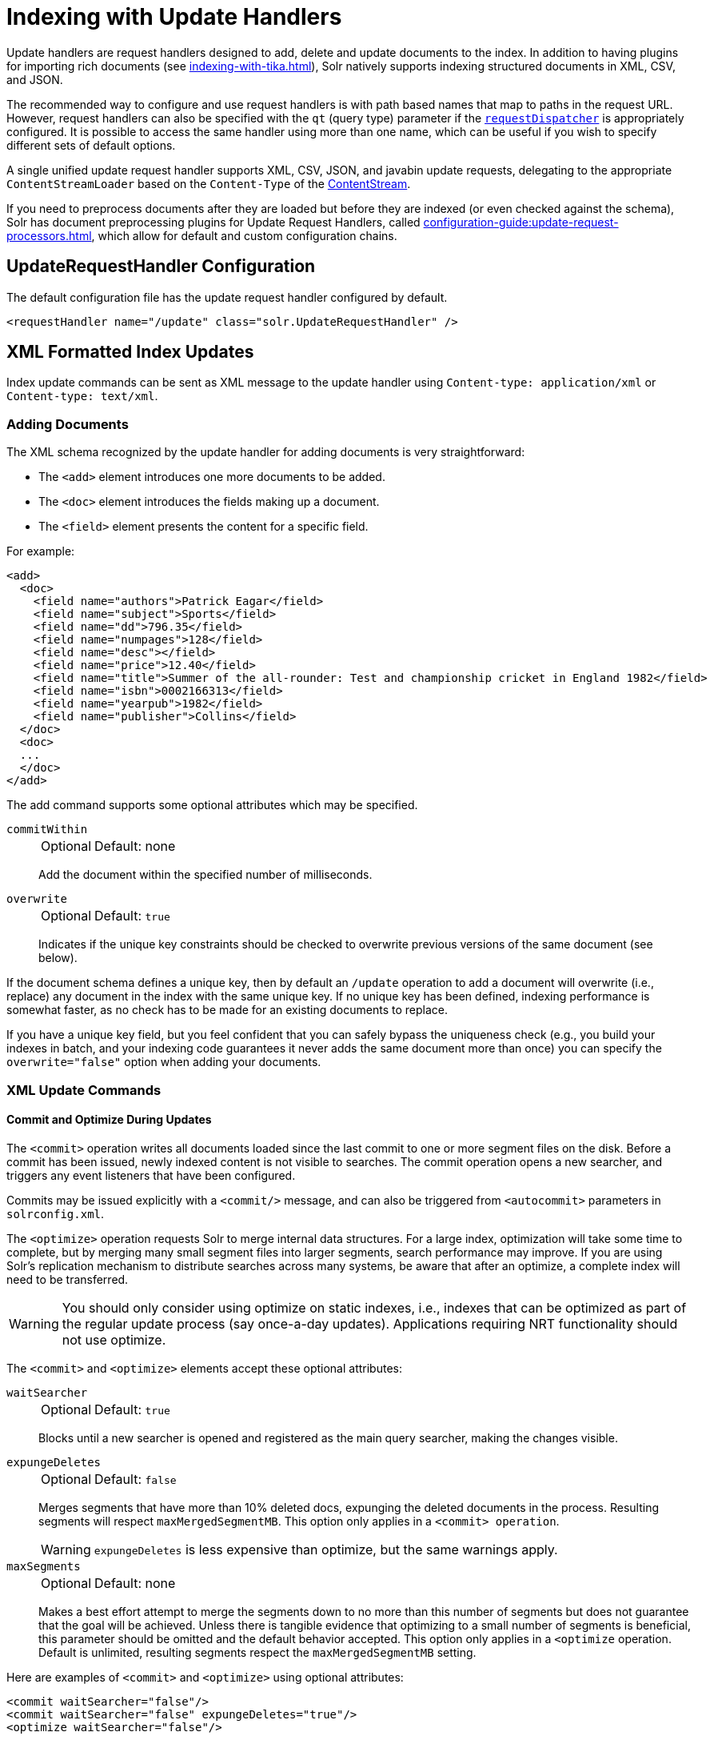 = Indexing with Update Handlers
:page-children: transforming-and-indexing-custom-json
// Licensed to the Apache Software Foundation (ASF) under one
// or more contributor license agreements.  See the NOTICE file
// distributed with this work for additional information
// regarding copyright ownership.  The ASF licenses this file
// to you under the Apache License, Version 2.0 (the
// "License"); you may not use this file except in compliance
// with the License.  You may obtain a copy of the License at
//
//   http://www.apache.org/licenses/LICENSE-2.0
//
// Unless required by applicable law or agreed to in writing,
// software distributed under the License is distributed on an
// "AS IS" BASIS, WITHOUT WARRANTIES OR CONDITIONS OF ANY
// KIND, either express or implied.  See the License for the
// specific language governing permissions and limitations
// under the License.

Update handlers are request handlers designed to add, delete and update documents to the index.
In addition to having plugins for importing rich documents (see xref:indexing-with-tika.adoc[]), Solr natively supports indexing structured documents in XML, CSV, and JSON.

The recommended way to configure and use request handlers is with path based names that map to paths in the request URL.
However, request handlers can also be specified with the `qt` (query type) parameter if the xref:configuration-guide:requestdispatcher.adoc[`requestDispatcher`] is appropriately configured.
It is possible to access the same handler using more than one name, which can be useful if you wish to specify different sets of default options.

A single unified update request handler supports XML, CSV, JSON, and javabin update requests, delegating to the appropriate `ContentStreamLoader` based on the `Content-Type` of the xref:content-streams.adoc[ContentStream].

If you need to preprocess documents after they are loaded but before they are indexed (or even checked against the schema),
Solr has document preprocessing plugins for Update Request Handlers, called xref:configuration-guide:update-request-processors.adoc[], which allow for default and custom configuration chains.

== UpdateRequestHandler Configuration

The default configuration file has the update request handler configured by default.

[source,xml]
----
<requestHandler name="/update" class="solr.UpdateRequestHandler" />
----

== XML Formatted Index Updates

Index update commands can be sent as XML message to the update handler using `Content-type: application/xml` or `Content-type: text/xml`.

=== Adding Documents

The XML schema recognized by the update handler for adding documents is very straightforward:

* The `<add>` element introduces one more documents to be added.
* The `<doc>` element introduces the fields making up a document.
* The `<field>` element presents the content for a specific field.

For example:

[source,xml]
----
<add>
  <doc>
    <field name="authors">Patrick Eagar</field>
    <field name="subject">Sports</field>
    <field name="dd">796.35</field>
    <field name="numpages">128</field>
    <field name="desc"></field>
    <field name="price">12.40</field>
    <field name="title">Summer of the all-rounder: Test and championship cricket in England 1982</field>
    <field name="isbn">0002166313</field>
    <field name="yearpub">1982</field>
    <field name="publisher">Collins</field>
  </doc>
  <doc>
  ...
  </doc>
</add>
----

The add command supports some optional attributes which may be specified.

`commitWithin`::
+
[%autowidth,frame=none]
|===
|Optional |Default: none
|===
+
Add the document within the specified number of milliseconds.

`overwrite`::
+
[%autowidth,frame=none]
|===
|Optional |Default: `true`
|===
+
Indicates if the unique key constraints should be checked to overwrite previous versions of the same document (see below).

If the document schema defines a unique key, then by default an `/update` operation to add a document will overwrite (i.e., replace) any document in the index with the same unique key.
If no unique key has been defined, indexing performance is somewhat faster, as no check has to be made for an existing documents to replace.

If you have a unique key field, but you feel confident that you can safely bypass the uniqueness check (e.g., you build your indexes in batch, and your indexing code guarantees it never adds the same document more than once) you can specify the `overwrite="false"` option when adding your documents.

=== XML Update Commands

==== Commit and Optimize During Updates

The `<commit>` operation writes all documents loaded since the last commit to one or more segment files on the disk.
Before a commit has been issued, newly indexed content is not visible to searches.
The commit operation opens a new searcher, and triggers any event listeners that have been configured.

Commits may be issued explicitly with a `<commit/>` message, and can also be triggered from `<autocommit>` parameters in `solrconfig.xml`.

The `<optimize>` operation requests Solr to merge internal data structures.
For a large index, optimization will take some time to complete, but by merging many small segment files into larger segments, search performance may improve.
If you are using Solr's replication mechanism to distribute searches across many systems, be aware that after an optimize, a complete index will need to be transferred.

WARNING: You should only consider using optimize on static indexes, i.e., indexes that can be optimized as part of the regular update process (say once-a-day updates).
Applications requiring NRT functionality should not use optimize.

The `<commit>` and `<optimize>` elements accept these optional attributes:

`waitSearcher`::
+
[%autowidth,frame=none]
|===
|Optional |Default: `true`
|===
+
Blocks until a new searcher is opened and registered as the main query searcher, making the changes visible.

`expungeDeletes`::
+
[%autowidth,frame=none]
|===
|Optional |Default: `false`
|===
+
Merges segments that have more than 10% deleted docs, expunging the deleted documents in the process.
Resulting segments will respect `maxMergedSegmentMB`.
This option only applies in a `<commit> operation`.
+
WARNING: `expungeDeletes` is less expensive than optimize, but the same warnings apply.

`maxSegments`::
+
[%autowidth,frame=none]
|===
|Optional |Default: none
|===
+
Makes a best effort attempt to merge the segments down to no more than this number of segments but does not guarantee that the goal will be achieved.
Unless there is tangible evidence that optimizing to a small number of segments is beneficial, this parameter should be omitted and the default behavior accepted.
This option only applies in a `<optimize` operation.
Default is unlimited, resulting segments respect the `maxMergedSegmentMB` setting.

Here are examples of `<commit>` and `<optimize>` using optional attributes:

[source,xml]
----
<commit waitSearcher="false"/>
<commit waitSearcher="false" expungeDeletes="true"/>
<optimize waitSearcher="false"/>
----

==== Delete Operations

Documents can be deleted from the index in two ways.
"Delete by ID" deletes the document with the specified ID, and can be used only if a UniqueID field has been defined in the schema.
It doesn't work for child/nested docs.
"Delete by Query" deletes all documents matching a specified query, although `commitWithin` is ignored for a Delete by Query.
A single delete message can contain multiple delete operations.

[source,xml]
----
<delete>
  <id>0002166313</id>
  <id>0031745983</id>
  <query>subject:sport</query>
  <query>publisher:penguin</query>
</delete>
----

[IMPORTANT]
====

When using the Join query parser in a Delete By Query, you should use the `score` parameter with a value of "none" to avoid a `ClassCastException`.
See the section on the xref:query-guide:join-query-parser.adoc[] for more details on the `score` parameter.

====

==== Rollback Operations

The rollback command rolls back all add and deletes made to the index since the last commit.
It neither calls any event listeners nor creates a new searcher.
Its syntax is simple: `<rollback/>`.

==== Grouping Operations

You can post several commands in a single XML file by grouping them with the surrounding `<update>` element.

[source,xml]
----
<update>
  <add>
    <doc><!-- doc 1 content --></doc>
  </add>
  <add>
    <doc><!-- doc 2 content --></doc>
  </add>
  <delete>
    <id>0002166313</id>
  </delete>
</update>
----


=== Using curl to Perform Updates

You can use the `curl` utility to perform any of the above commands, using its `--data-binary` option to append the XML message to the `curl` command, and generating a HTTP POST request.
For example:

[source,bash]
----
curl http://localhost:8983/solr/my_collection/update -H "Content-Type: text/xml" --data-binary '
<add>
  <doc>
    <field name="authors">Patrick Eagar</field>
    <field name="subject">Sports</field>
    <field name="dd">796.35</field>
    <field name="isbn">0002166313</field>
    <field name="yearpub">1982</field>
    <field name="publisher">Collins</field>
  </doc>
</add>'
----

For posting XML messages contained in a file, you can use the alternative form:

[source,bash]
----
curl http://localhost:8983/solr/my_collection/update -H "Content-Type: text/xml" --data-binary @myfile.xml
----

The approach above works well, but using the `--data-binary` option causes `curl` to load the whole `myfile.xml` into memory before posting it to server.
This may be problematic when dealing with multi-gigabyte files.
This alternative `curl` command performs equivalent operations but with minimal `curl` memory usage:

[source,bash]
----
curl http://localhost:8983/solr/my_collection/update -H "Content-Type: text/xml" -T "myfile.xml" -X POST
----

Short requests can also be sent using a HTTP GET command, if enabled in xref:configuration-guide:requestdispatcher.adoc#requestparsers-element[`requestParsers`] element of `solrconfig.xml`, URL-encoding the request, as in the following.
Note the escaping of "<" and ">":

[source,bash]
----
curl http://localhost:8983/solr/my_collection/update?stream.body=%3Ccommit/%3E&wt=xml
----

Responses from Solr take the form shown here:

[source,xml]
----
<response>
  <lst name="responseHeader">
    <int name="status">0</int>
    <int name="QTime">127</int>
  </lst>
</response>
----

The status field will be non-zero in case of failure.

=== Using XSLT to Transform XML Index Updates

The xref:configuration-guide:script-update-processor.adoc[Scripting module] provides a separate XSLT Update Request Handler that allows you to index any arbitrary XML by using the `<tr>` parameter to apply an https://en.wikipedia.org/wiki/XSLT[XSL transformation].
You must have an XSLT stylesheet in the `conf/xslt` directory of your xref:configuration-guide:config-sets.adoc[configset] that can transform the incoming data to the expected `<add><doc/></add>` format, and use the `tr` parameter to specify the name of that stylesheet.

You will need to enable the xref:configuration-guide:script-update-processor.adoc[Scripting module] before using this feature.

=== tr Parameter

The XSLT Update Request Handler accepts the `tr` parameter, which identifies the XML transformation to use.
The transformation must be found in the Solr `conf/xslt` directory.

=== XSLT Configuration

The example below, from the `sample_techproducts_configs` xref:configuration-guide:config-sets.adoc[configset] in the Solr distribution, shows how the XSLT Update Request Handler is configured.

[source,xml]
----
<!--
  Changes to XSLT transforms are taken into account
  every xsltCacheLifetimeSeconds at most.
-->
<requestHandler name="/update/xslt"
                     class="solr.scripting.xslt.XSLTUpdateRequestHandler">
  <int name="xsltCacheLifetimeSeconds">5</int>
</requestHandler>
----

A value of 5 for `xsltCacheLifetimeSeconds` is good for development, to see XSLT changes quickly.
For production you probably want a much higher value.

=== XSLT Update Example

Here is the `sample_techproducts_configs/conf/xslt/updateXml.xsl` XSL file for converting standard Solr XML output to the Solr expected `<add><doc/></add>` format:

[source,xml]
----
<xsl:stylesheet version='1.0' xmlns:xsl='http://www.w3.org/1999/XSL/Transform'>
  <xsl:output media-type="text/xml" method="xml" indent="yes"/>
  <xsl:template match='/'>
    <add>
      <xsl:apply-templates select="response/result/doc"/>
    </add>
  </xsl:template>
  <!-- Ignore score (makes no sense to index) -->
  <xsl:template match="doc/*[@name='score']" priority="100"></xsl:template>
  <xsl:template match="doc">
    <xsl:variable name="pos" select="position()"/>
    <doc>
      <xsl:apply-templates>
        <xsl:with-param name="pos"><xsl:value-of select="$pos"/></xsl:with-param>
      </xsl:apply-templates>
    </doc>
  </xsl:template>
  <!-- Flatten arrays to duplicate field lines -->
  <xsl:template match="doc/arr" priority="100">
    <xsl:variable name="fn" select="@name"/>
    <xsl:for-each select="*">
      <xsl:element name="field">
        <xsl:attribute name="name"><xsl:value-of select="$fn"/></xsl:attribute>
        <xsl:value-of select="."/>
      </xsl:element>
    </xsl:for-each>
  </xsl:template>
  <xsl:template match="doc/*">
    <xsl:variable name="fn" select="@name"/>
      <xsl:element name="field">
        <xsl:attribute name="name"><xsl:value-of select="$fn"/></xsl:attribute>
      <xsl:value-of select="."/>
    </xsl:element>
  </xsl:template>
  <xsl:template match="*"/>
</xsl:stylesheet>
----

This stylesheet transforms Solr's XML search result format into Solr's Update XML syntax.
One example usage would be to copy a Solr 1.3 index (which does not have CSV response writer) into a format which can be indexed into another Solr file (provided that all fields are stored):

[source,bash]
----
$ curl -o standard_solr_xml_format.xml "http://localhost:8983/solr/techproducts/select?q=ipod&fl=id,cat,name,popularity,price,score&wt=xml"

$ curl -X POST -H "Content-Type: text/xml" -d @standard_solr_xml_format.xml "http://localhost:8983/solr/techproducts/update/xslt?commit=true&tr=updateXml.xsl"
----

NOTE: You can see the opposite export/import cycle using the `tr` parameter in the xref:query-guide:response-writers.adoc#xslt-writer-example[Response Writer XSLT example].

== JSON Formatted Index Updates

Solr can accept JSON that conforms to a defined structure, or can accept arbitrary JSON-formatted documents.
If sending arbitrarily formatted JSON, there are some additional parameters that need to be sent with the update request, described in the section xref:transforming-and-indexing-custom-json.adoc[].

=== Solr-Style JSON

JSON formatted update requests may be sent to Solr's `/update` handler using `Content-Type: application/json` or `Content-Type: text/json`.

JSON formatted updates can take 3 basic forms, described in depth below:

* <<Adding a Single JSON Document,A single document>>, expressed as a top level JSON Object.
To differentiate this from a set of commands, the `json.command=false` request parameter is required.
* <<Adding Multiple JSON Documents,A list of documents>>, expressed as a top level JSON Array containing a JSON Object per document.
* <<Sending JSON Update Commands,A sequence of update commands>>, expressed as a top level JSON Object (a Map).

==== Adding a Single JSON Document

The simplest way to add documents via JSON is to send each document individually as a JSON Object, using the `/update/json/docs` path:

[source,bash]
----
curl -X POST -H 'Content-Type: application/json' 'http://localhost:8983/solr/my_collection/update/json/docs' --data-binary '
{
  "id": "1",
  "title": "Doc 1"
}'
----

==== Adding Multiple JSON Documents

Adding multiple documents at one time via JSON can be done via a JSON Array of JSON Objects, where each object represents a document:

[source,bash]
----
curl -X POST -H 'Content-Type: application/json' 'http://localhost:8983/solr/my_collection/update' --data-binary '
[
  {
    "id": "1",
    "title": "Doc 1"
  },
  {
    "id": "2",
    "title": "Doc 2"
  }
]'
----

A sample JSON file is provided at `example/exampledocs/books.json` and contains an array of objects that you can add to the Solr "techproducts" example:

[source,bash]
----
curl 'http://localhost:8983/solr/techproducts/update?commit=true' --data-binary @example/exampledocs/books.json -H 'Content-type:application/json'
----

==== Sending JSON Update Commands

In general, the JSON update syntax supports all of the update commands that the XML update handler supports, through a straightforward mapping.
Multiple commands, adding and deleting documents, may be contained in one message:

[source,bash,subs="verbatim,callouts"]
----
curl -X POST -H 'Content-Type: application/json' 'http://localhost:8983/solr/my_collection/update' --data-binary '
{
  "add": {
    "doc": {
      "id": "DOC1",
      "my_field": 2.3,
      "my_multivalued_field": [ "aaa", "bbb" ]   --<1>
    }
  },
  "add": {
    "commitWithin": 5000, --<2>
    "overwrite": false,  --<3>
    "doc": {
      "f1": "v1", --<4>
      "f1": "v2"
    }
  },

  "commit": {},
  "optimize": { "waitSearcher":false },

  "delete": { "id":"ID" },  --<5>
  "delete": { "query":"QUERY" } --<6>
}'
----

<1> Can use an array for a multi-valued field
<2> Commit this document within 5 seconds
<3> Don't check for existing documents with the same uniqueKey
<4> Can use repeated keys for a multi-valued field
<5> Delete by ID (uniqueKey field)
<6> Delete by Query

As with other update handlers, parameters such as `commit`, `commitWithin`, `optimize`, and `overwrite` may be specified in the URL instead of in the body of the message.

The JSON update format allows for a simple delete-by-id.
The value of a `delete` can be an array which contains a list of zero or more specific document id's (not a range) to be deleted.
For example, a single document:

[source,json]
----
{ "delete":"myid" }
----

Or a list of document IDs:

[source,json]
----
{ "delete":["id1","id2"] }
----

Note: Delete-by-id doesn't work for child/nested docs.

You can also specify `\_version_` with each "delete":

[source,json]
----
{
  "delete":"id":50,
  "_version_":12345
}
----

You can specify the version of deletes in the body of the update request as well.

=== JSON Update Convenience Paths

In addition to the `/update` handler, there are a few additional JSON specific request handler paths available by default in Solr, that implicitly override the behavior of some request parameters:

[width="100%",options="header",]
|===
|Path |Default Parameters
|`/update/json` |`stream.contentType=application/json`
|`/update/json/docs` a|
`stream.contentType=application/json`

`json.command=false`

|===

The `/update/json` path may be useful for clients sending in JSON formatted update commands from applications where setting the Content-Type proves difficult, while the `/update/json/docs` path can be particularly convenient for clients that always want to send in documents – either individually or as a list – without needing to worry about the full JSON command syntax.

=== Custom JSON Documents

Solr can support custom JSON.
This is covered in the section xref:transforming-and-indexing-custom-json.adoc[].


== CSV Formatted Index Updates

CSV formatted update requests may be sent to Solr's `/update` handler using `Content-Type: application/csv` or `Content-Type: text/csv`.

A sample CSV file is provided at `example/exampledocs/books.csv` that you can use to add some documents to the Solr "techproducts" example:

[source,bash]
----
curl 'http://localhost:8983/solr/my_collection/update?commit=true' --data-binary @example/exampledocs/books.csv -H 'Content-type:application/csv'
----

=== CSV Update Parameters

The CSV handler allows the specification of many parameters in the URL in the form: `f._parameter_._optional_fieldname_=_value_`.

The table below describes the parameters for the update handler.

`separator`::
+
[%autowidth,frame=none]
|===
|Optional |Default: `,`
|===
+
Character used as field separator.
This parameter is global; for per-field usage, see the `split` parameter.
+
Example:  `separator=%09`

`trim`::
+
[%autowidth,frame=none]
|===
|Optional |Default: `false`
|===
+
If `true`, remove leading and trailing whitespace from values.
This parameter can be either global or per-field.
+
Examples: `f.isbn.trim=true` or `trim=false`

`header`::
+
[%autowidth,frame=none]
|===
|Optional |Default: `true`
|===
+
Set to `true` if first line of input contains field names.
These will be used if the `fieldnames` parameter is absent.
This parameter is global.

`fieldnames`::
+
[%autowidth,frame=none]
|===
|Optional |Default: none
|===
+
Comma-separated list of field names to use when adding documents.
This parameter is global.
+
Example: `fieldnames=isbn,price,title`

`literal._field_name_`::
+
[%autowidth,frame=none]
|===
|Optional |Default: none
|===
+
A literal value for a specified field name.
This parameter is global.
+
Example: `literal.color=red`

`skip`::
+
[%autowidth,frame=none]
|===
|Optional |Default: none
|===
+
Comma separated list of field names to skip.
This parameter is global.
+
Example: `skip=uninteresting,shoesize`

`skipLines`::
+
[%autowidth,frame=none]
|===
|Optional |Default: `0`
|===
+
Number of lines to discard in the input stream before the CSV data starts, including the header, if present.
This parameter is global.
+
Example: `skipLines=5`

`encapsulator`::
+
[%autowidth,frame=none]
|===
|Optional |Default: none
|===
+
The character optionally used to surround values to preserve characters such as the CSV separator or whitespace.
This standard CSV format handles the encapsulator itself appearing in an encapsulated value by doubling the encapsulator.
+
This parameter is global; for per-field usage, see `split`.
+
Example: `encapsulator="`

`escape`::
+
[%autowidth,frame=none]
|===
|Optional |Default: none
|===
+
The character used for escaping CSV separators or other reserved character.
If an escape is specified, the encapsulator is not used unless also explicitly specified since most formats use either encapsulation or escaping, not both.
+
Example: `escape=\`

`keepEmpty`::
+
[%autowidth,frame=none]
|===
|Optional |Default: `false`
|===
+
Keep and index zero length (empty) fields.
This parameter can be global or per-field.
+
Example: `f.price.keepEmpty=true`

`map`::
+
[%autowidth,frame=none]
|===
|Optional |Default: none
|===
+
Map one value to another.
Format is `map=value:replacement` (which can be empty).
This parameter can be global or per-field.
+
Example: `map=left:right` or `f.subject.map=history:bunk`

`split`::
+
[%autowidth,frame=none]
|===
|Optional |Default: none
|===
+
If `true`, split a field into multiple values by a separate parser.
This parameter is used on a per-field basis.

`overwrite`::
+
[%autowidth,frame=none]
|===
|Optional |Default: `true`
|===
+
If `true`, check for and overwrite duplicate documents, based on the uniqueKey field declared in the Solr schema.
If you know the documents you are indexing do not contain any duplicates then you may see a considerable speed up setting this to `false`.
+
This parameter is global.

`commit`::
+
[%autowidth,frame=none]
|===
|Optional |Default: none
|===
+
Issues a commit after the data has been ingested.
This parameter is global.

`commitWithin`::
+
[%autowidth,frame=none]
|===
|Optional |Default: none
|===
+
Add the document within the specified number of milliseconds.
This parameter is global.
+
Example: `commitWithin=10000`

`rowid`::
+
[%autowidth,frame=none]
|===
|Optional |Default: none
|===
+
Map the `rowid` (line number) to a field specified by the value of the parameter, for instance if your CSV doesn't have a unique key and you want to use the row id as such.
This parameter is global.
+
Example: `rowid=id`

`rowidOffset`::
+
[%autowidth,frame=none]
|===
|Optional |Default: `0`
|===
+
Add the given offset (as an integer) to the `rowid` before adding it to the document.
This parameter is global.
+
Example: `rowidOffset=10`

=== Indexing Tab-Delimited files

The same feature used to index CSV documents can also be easily used to index tab-delimited files (TSV files) and even handle backslash escaping rather than CSV encapsulation.

For example, one can dump a MySQL table to a tab-delimited file with:

[source,sql]
----
SELECT * INTO OUTFILE '/tmp/result.txt' FROM mytable;
----

This file could then be imported into Solr by setting the `separator` to tab (%09) and the `escape` to backslash (%5c).

[source,bash]
----
curl 'http://localhost:8983/solr/my_collection/update/csv?commit=true&separator=%09&escape=%5c' --data-binary @/tmp/result.txt
----

=== CSV Update Convenience Paths

In addition to the `/update` handler, there is an additional CSV specific request handler path available by default in Solr, that implicitly override the behavior of some request parameters:

[cols=",",options="header",]
|===
|Path |Default Parameters
|`/update/csv` |`stream.contentType=application/csv`
|===

The `/update/csv` path may be useful for clients sending in CSV formatted update commands from applications where setting the Content-Type proves difficult.
